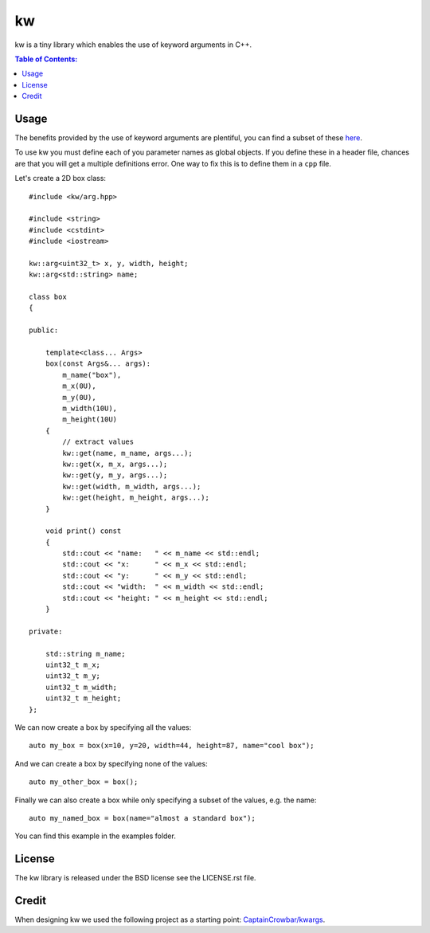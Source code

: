 ==
kw
==

kw is a tiny library which enables the use of keyword arguments in C++.

.. contents:: Table of Contents:
   :local:

Usage
=====

The benefits provided by the use of keyword arguments are plentiful, you can
find a subset of these `here <http://en.wikipedia.org/wiki/Named_parameter>`_.

To use kw you must define each of you parameter names as global objects.
If you define these in a header file, chances are that you will get a
multiple definitions error. One way to fix this is to define them in a ``cpp``
file.

Let's create a 2D box class::

    #include <kw/arg.hpp>

    #include <string>
    #include <cstdint>
    #include <iostream>

    kw::arg<uint32_t> x, y, width, height;
    kw::arg<std::string> name;

    class box
    {

    public:

        template<class... Args>
        box(const Args&... args):
            m_name("box"),
            m_x(0U),
            m_y(0U),
            m_width(10U),
            m_height(10U)
        {
            // extract values
            kw::get(name, m_name, args...);
            kw::get(x, m_x, args...);
            kw::get(y, m_y, args...);
            kw::get(width, m_width, args...);
            kw::get(height, m_height, args...);
        }

        void print() const
        {
            std::cout << "name:   " << m_name << std::endl;
            std::cout << "x:      " << m_x << std::endl;
            std::cout << "y:      " << m_y << std::endl;
            std::cout << "width:  " << m_width << std::endl;
            std::cout << "height: " << m_height << std::endl;
        }

    private:

        std::string m_name;
        uint32_t m_x;
        uint32_t m_y;
        uint32_t m_width;
        uint32_t m_height;
    };

We can now create a box by specifying all the values::

    auto my_box = box(x=10, y=20, width=44, height=87, name="cool box");

And we can create a box by specifying none of the values::

    auto my_other_box = box();

Finally we can also create a box while only specifying a subset of the values,
e.g. the name::

    auto my_named_box = box(name="almost a standard box");

You can find this example in the examples folder.

License
=======
The kw library is released under the BSD license see the LICENSE.rst file.

Credit
======
When designing kw we used the following project as a starting point:
`CaptainCrowbar/kwargs <https://github.com/CaptainCrowbar/kwargs>`_.
